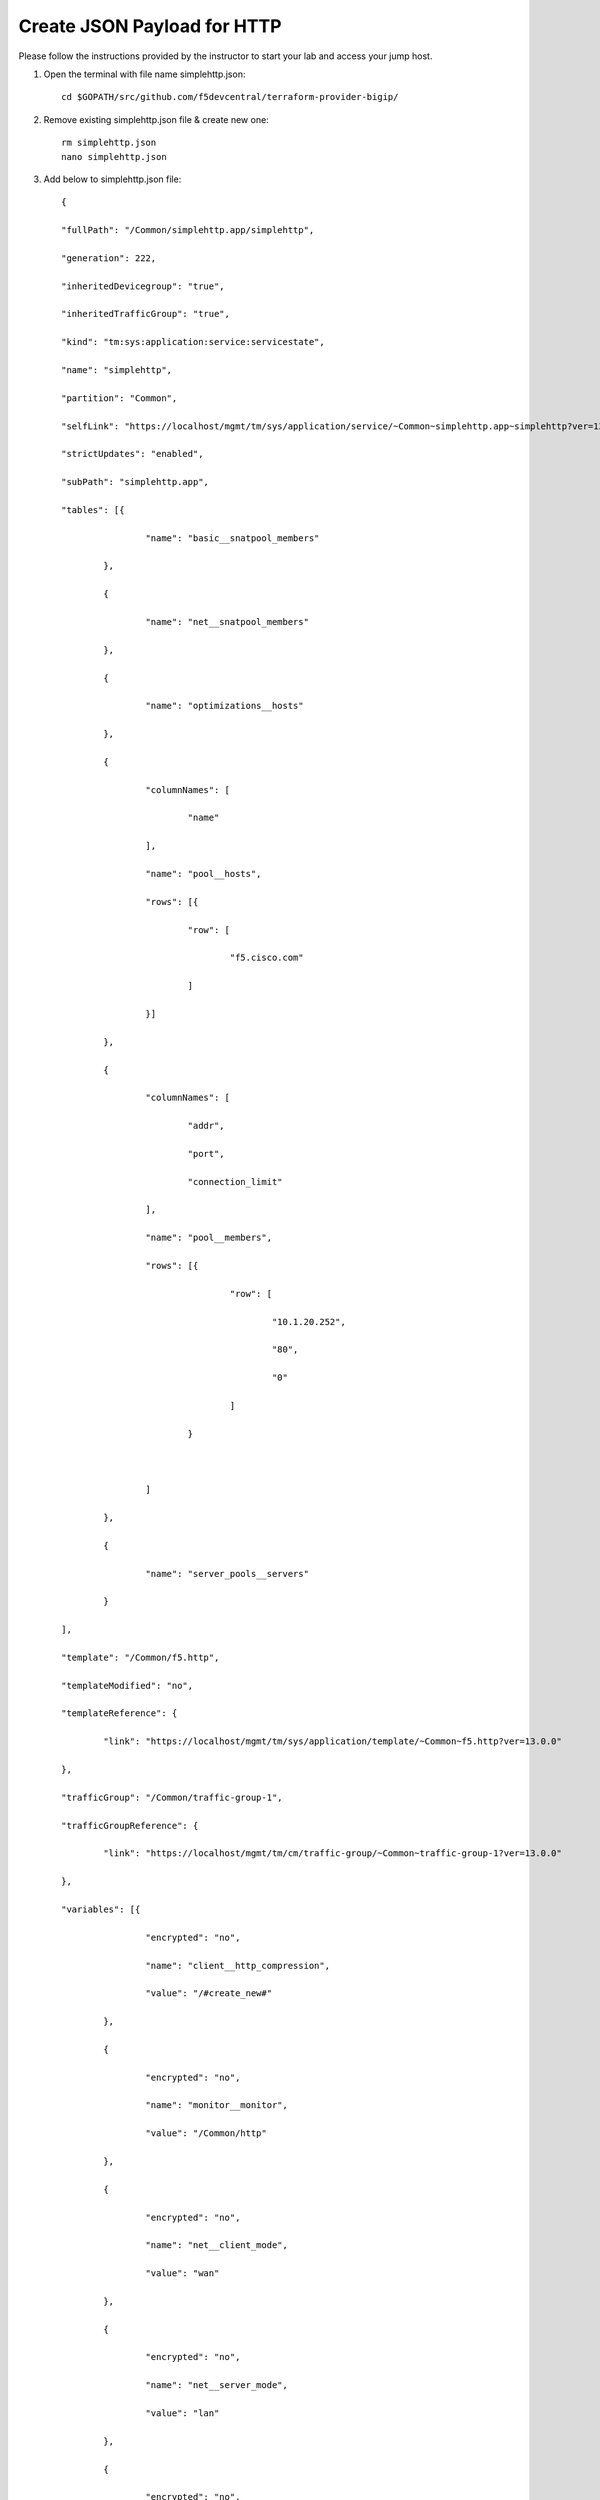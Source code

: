 Create JSON Payload for HTTP
----------------------------

Please follow the instructions provided by the instructor to start your
lab and access your jump host.

#. Open the terminal with file name simplehttp.json::

        cd $GOPATH/src/github.com/f5devcentral/terraform-provider-bigip/
        
#. Remove existing simplehttp.json file & create new one:: 

        rm simplehttp.json
        nano simplehttp.json

#. Add below to simplehttp.json file::
   
        {

	"fullPath": "/Common/simplehttp.app/simplehttp",

	"generation": 222,

	"inheritedDevicegroup": "true",

	"inheritedTrafficGroup": "true",

	"kind": "tm:sys:application:service:servicestate",

	"name": "simplehttp",

	"partition": "Common",

	"selfLink": "https://localhost/mgmt/tm/sys/application/service/~Common~simplehttp.app~simplehttp?ver=13.0.0",

	"strictUpdates": "enabled",

	"subPath": "simplehttp.app",

	"tables": [{

			"name": "basic__snatpool_members"

		},

		{

			"name": "net__snatpool_members"

		},

		{

			"name": "optimizations__hosts"

		},

		{

			"columnNames": [

				"name"

			],

			"name": "pool__hosts",

			"rows": [{

				"row": [

					"f5.cisco.com"

				]

			}]

		},

		{

			"columnNames": [

				"addr",

				"port",

				"connection_limit"

			],

			"name": "pool__members",

			"rows": [{

					"row": [

						"10.1.20.252",

						"80",

						"0"

					]

				}



			]

		},

		{

			"name": "server_pools__servers"

		}

	],

	"template": "/Common/f5.http",

	"templateModified": "no",

	"templateReference": {

		"link": "https://localhost/mgmt/tm/sys/application/template/~Common~f5.http?ver=13.0.0"

	},

	"trafficGroup": "/Common/traffic-group-1",

	"trafficGroupReference": {

		"link": "https://localhost/mgmt/tm/cm/traffic-group/~Common~traffic-group-1?ver=13.0.0"

	},

	"variables": [{

			"encrypted": "no",

			"name": "client__http_compression",

			"value": "/#create_new#"

		},

		{

			"encrypted": "no",

			"name": "monitor__monitor",

			"value": "/Common/http"

		},

		{

			"encrypted": "no",

			"name": "net__client_mode",

			"value": "wan"

		},

		{

			"encrypted": "no",

			"name": "net__server_mode",

			"value": "lan"

		},

		{

			"encrypted": "no",

			"name": "net__v13_tcp",

			"value": "warn"

		},

		{

			"encrypted": "no",

			"name": "pool__addr",

			"value": "10.1.10.100"

		},

		{

			"encrypted": "no",

			"name": "pool__pool_to_use",

			"value": "/#create_new#"

		},

		{

			"encrypted": "no",

			"name": "pool__port",

			"value": "80"

		},

		{

			"encrypted": "no",

			"name": "ssl__mode",

			"value": "no_ssl"

		},

		{

			"encrypted": "no",

			"name": "ssl_encryption_questions__advanced",

			"value": "no"

		},

		{

			"encrypted": "no",

			"name": "ssl_encryption_questions__help",

			"value": "hide"

		}

	]

	}



.. NOTE::
	 All work for this lab will be performed exclusively from the Windows
	 jumphost. No installation or interaction with your local system is
	 required.
